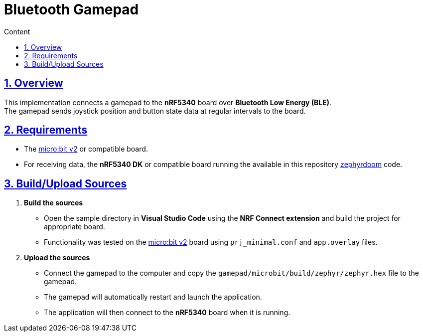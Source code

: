 :email: <maciej.gebicz@tietoevry.com>
:description: Description of the gamepad implementation
:sectlinks:
:sectnums:
:toc:
:toc-title: Content
:toclevels: 2
:source-highlighter: highlightjs

= Bluetooth Gamepad

== Overview

This implementation connects a gamepad to the *nRF5340* board over
*Bluetooth Low Energy (BLE)*. +
The gamepad sends joystick position and button state data at regular intervals
to the board.

== Requirements

- The https://microbit.org/new-microbit/[micro:bit v2] or compatible board.
- For receiving data, the *nRF5340 DK* or compatible board running the available
in this repository
https://github.com/Tietoevry-Create/zephyr-doom/tree/master/zephyrdoom[zephyrdoom]
code.

== Build/Upload Sources

. *Build the sources*
* Open the sample directory in *Visual Studio Code* using the
*NRF Connect extension* and build the project for appropriate board.
* Functionality was tested on the
https://microbit.org/new-microbit/[micro:bit v2] board using `prj_minimal.conf`
and `app.overlay` files.

. *Upload the sources*
* Connect the gamepad to the computer and copy the
`gamepad/microbit/build/zephyr/zephyr.hex` file to the gamepad.
* The gamepad will automatically restart and launch the application.
* The application will then connect to the *nRF5340* board when it is running.

